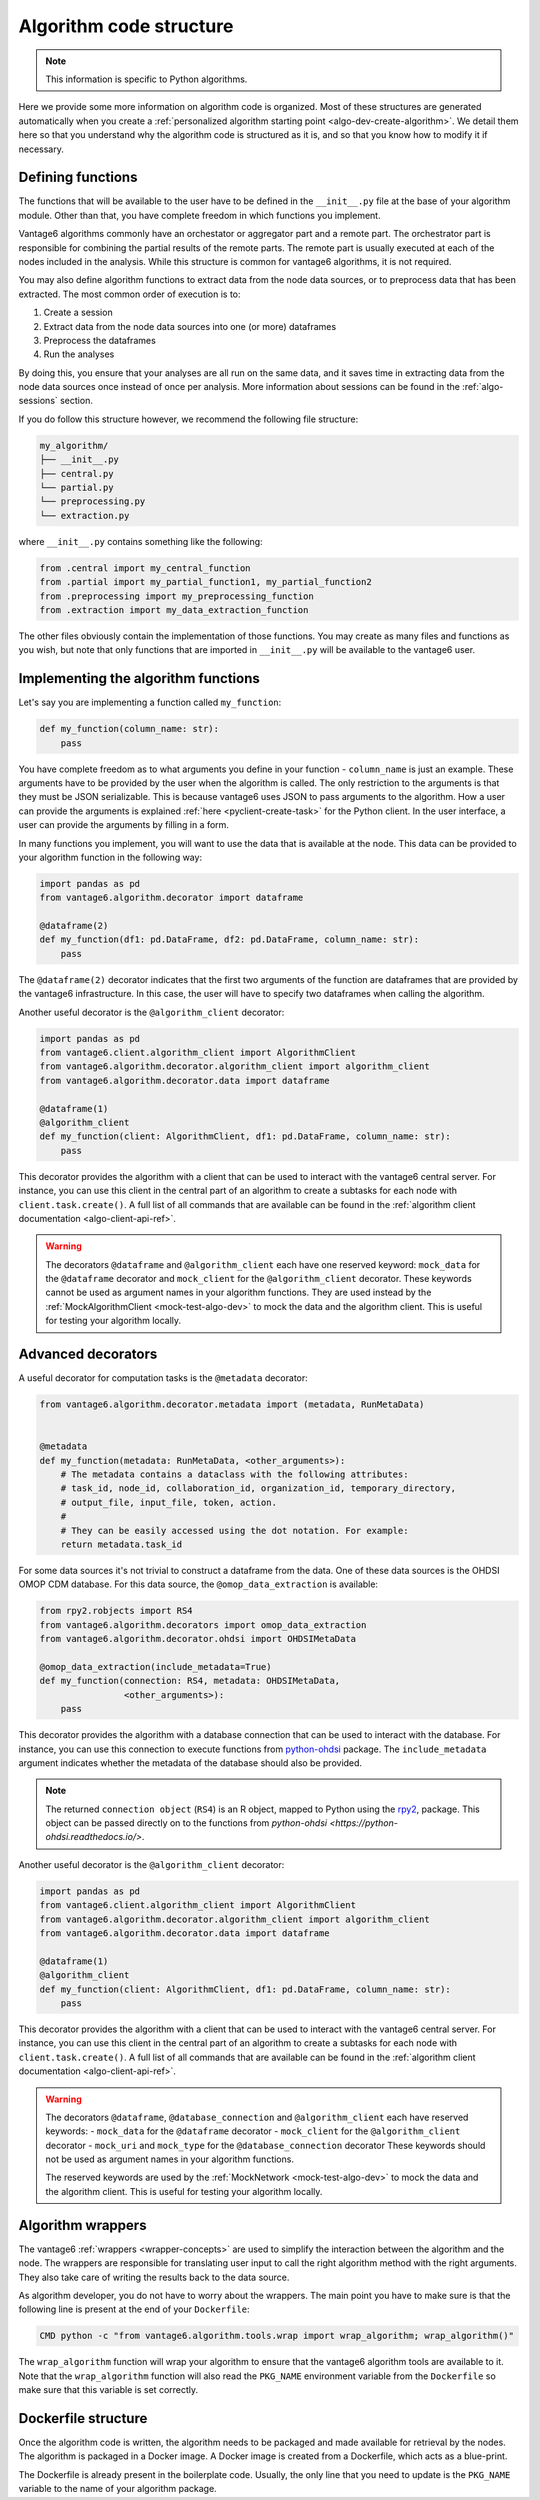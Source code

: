 .. _algo-code_structure:

Algorithm code structure
========================

.. note::

  This information is specific to Python algorithms.

Here we provide some more information on algorithm code is organized.
Most of these structures are generated automatically when you create a
:ref:`personalized algorithm starting point <algo-dev-create-algorithm>`. We detail
them here so that you understand why the algorithm code is structured as it is,
and so that you know how to modify it if necessary.

Defining functions
------------------

The functions that will be available to the user have to be defined in the
``__init__.py`` file at the base of your algorithm module. Other than that,
you have complete freedom in which functions you implement.

Vantage6 algorithms commonly have an orchestator or aggregator part and a
remote part. The orchestrator part is responsible for combining the partial
results of the remote parts. The remote part is usually executed at each of the
nodes included in the analysis. While this structure is common for vantage6
algorithms, it is not required.

You may also define algorithm functions to extract data from the node data sources,
or to preprocess data that has been extracted. The most common order of execution is to:

1. Create a session
2. Extract data from the node data sources into one (or more) dataframes
3. Preprocess the dataframes
4. Run the analyses

By doing this, you ensure that your analyses are all run on the same data, and it saves
time in extracting data from the node data sources once instead of once per analysis.
More information about sessions can be found in the :ref:`algo-sessions` section.

If you do follow this structure however, we recommend the following file
structure:

.. code:: bash

   my_algorithm/
   ├── __init__.py
   ├── central.py
   └── partial.py
   └── preprocessing.py
   └── extraction.py

where ``__init__.py`` contains something like the following:

.. code:: python

   from .central import my_central_function
   from .partial import my_partial_function1, my_partial_function2
   from .preprocessing import my_preprocessing_function
   from .extraction import my_data_extraction_function

The other files obviously contain the implementation of those functions. You may create
as many files and functions as you wish, but note that only functions that are
imported in ``__init__.py`` will be available to the vantage6 user.

.. _implementing-decorators:

Implementing the algorithm functions
------------------------------------

Let's say you are implementing a function called ``my_function``:

.. code:: python

   def my_function(column_name: str):
       pass

You have complete freedom as to what arguments you define in your function -
``column_name`` is just an example. These arguments have to be provided by the user when
the algorithm is called. The only restriction to the arguments is that they must be
JSON serializable. This is because vantage6 uses JSON to pass arguments to the
algorithm. How a user can provide the arguments is explained
:ref:`here <pyclient-create-task>` for the Python client. In the user interface, a user
can provide the arguments by filling in a form.

In many functions you implement, you will want to use the data that is available at the
node. This data can be provided to your algorithm function in the following way:

.. code:: python

    import pandas as pd
    from vantage6.algorithm.decorator import dataframe

    @dataframe(2)
    def my_function(df1: pd.DataFrame, df2: pd.DataFrame, column_name: str):
        pass

The ``@dataframe(2)`` decorator indicates that the first two arguments of the
function are dataframes that are provided by the vantage6 infrastructure.
In this case, the user will have to specify two dataframes when calling the
algorithm.

Another useful decorator is the ``@algorithm_client`` decorator:

.. code:: python

    import pandas as pd
    from vantage6.client.algorithm_client import AlgorithmClient
    from vantage6.algorithm.decorator.algorithm_client import algorithm_client
    from vantage6.algorithm.decorator.data import dataframe

    @dataframe(1)
    @algorithm_client
    def my_function(client: AlgorithmClient, df1: pd.DataFrame, column_name: str):
        pass

This decorator provides the algorithm with a client that can be used to interact
with the vantage6 central server. For instance, you can use this client in
the central part of an algorithm to create a subtasks for each node with
``client.task.create()``. A full list of all commands that are available
can be found in the :ref:`algorithm client documentation <algo-client-api-ref>`.

.. warning::

    The decorators ``@dataframe`` and ``@algorithm_client`` each have one reserved
    keyword: ``mock_data`` for the ``@dataframe`` decorator and ``mock_client`` for
    the ``@algorithm_client`` decorator. These keywords cannot be used as
    argument names in your algorithm functions. They are used instead by the
    :ref:`MockAlgorithmClient <mock-test-algo-dev>` to mock the data and the
    algorithm client. This is useful for testing your algorithm locally.

Advanced decorators
------------------

A useful decorator for computation tasks is the ``@metadata`` decorator:

.. code:: python

    from vantage6.algorithm.decorator.metadata import (metadata, RunMetaData)


    @metadata
    def my_function(metadata: RunMetaData, <other_arguments>):
        # The metadata contains a dataclass with the following attributes:
        # task_id, node_id, collaboration_id, organization_id, temporary_directory,
        # output_file, input_file, token, action.
        #
        # They can be easily accessed using the dot notation. For example:
        return metadata.task_id

For some data sources it's not trivial to construct a dataframe from the data.
One of these data sources is the OHDSI OMOP CDM database. For this data source,
the ``@omop_data_extraction`` is available:

.. code:: python

    from rpy2.robjects import RS4
    from vantage6.algorithm.decorators import omop_data_extraction
    from vantage6.algorithm.decorator.ohdsi import OHDSIMetaData

    @omop_data_extraction(include_metadata=True)
    def my_function(connection: RS4, metadata: OHDSIMetaData,
                    <other_arguments>):
        pass

This decorator provides the algorithm with a database connection that can be
used to interact with the database. For instance, you can use this connection
to execute functions from
`python-ohdsi <https://python-ohdsi.readthedocs.io/>`_ package. The
``include_metadata`` argument indicates whether the metadata of the database
should also be provided.

.. note::

    The returned ``connection object`` (``RS4``) is an R object, mapped
    to Python using the `rpy2 <https://rpy2.github.io/>`_, package. This
    object can be passed directly on to the functions from
    `python-ohdsi <https://python-ohdsi.readthedocs.io/>`.

Another useful decorator is the ``@algorithm_client`` decorator:

.. code:: python

    import pandas as pd
    from vantage6.client.algorithm_client import AlgorithmClient
    from vantage6.algorithm.decorator.algorithm_client import algorithm_client
    from vantage6.algorithm.decorator.data import dataframe

    @dataframe(1)
    @algorithm_client
    def my_function(client: AlgorithmClient, df1: pd.DataFrame, column_name: str):
        pass

This decorator provides the algorithm with a client that can be used to interact
with the vantage6 central server. For instance, you can use this client in
the central part of an algorithm to create a subtasks for each node with
``client.task.create()``. A full list of all commands that are available
can be found in the :ref:`algorithm client documentation <algo-client-api-ref>`.

.. warning::

    The decorators ``@dataframe``, ``@database_connection`` and ``@algorithm_client``
    each have reserved keywords:
    - ``mock_data`` for the ``@dataframe`` decorator
    - ``mock_client`` for the ``@algorithm_client`` decorator
    - ``mock_uri`` and ``mock_type`` for the ``@database_connection`` decorator
    These keywords should not be used as argument names in your algorithm functions.

    The reserved keywords are used by the :ref:`MockNetwork <mock-test-algo-dev>` to
    mock the data and the algorithm client. This is useful for testing your algorithm
    locally.


Algorithm wrappers
------------------

The vantage6 :ref:`wrappers <wrapper-concepts>` are used to simplify the
interaction between the algorithm and the node. The wrappers are responsible
for translating user input to call the right algorithm method with the right arguments.
They also take care of writing the results back to the data source.

As algorithm developer, you do not have to worry about the wrappers. The main
point you have to make sure is that the following line is present at the end of
your ``Dockerfile``:

.. code:: docker

    CMD python -c "from vantage6.algorithm.tools.wrap import wrap_algorithm; wrap_algorithm()"

The ``wrap_algorithm`` function will wrap your algorithm to ensure that the
vantage6 algorithm tools are available to it. Note that the ``wrap_algorithm``
function will also read the ``PKG_NAME`` environment variable from the
``Dockerfile`` so make sure that this variable is set correctly.

Dockerfile structure
--------------------

Once the algorithm code is written, the algorithm needs to be packaged and made
available for retrieval by the nodes. The algorithm is packaged in a Docker
image. A Docker image is created from a Dockerfile, which acts as a blue-print.

The Dockerfile is already present in the boilerplate code. Usually, the only
line that you need to update is the ``PKG_NAME`` variable to the name of your
algorithm package.
